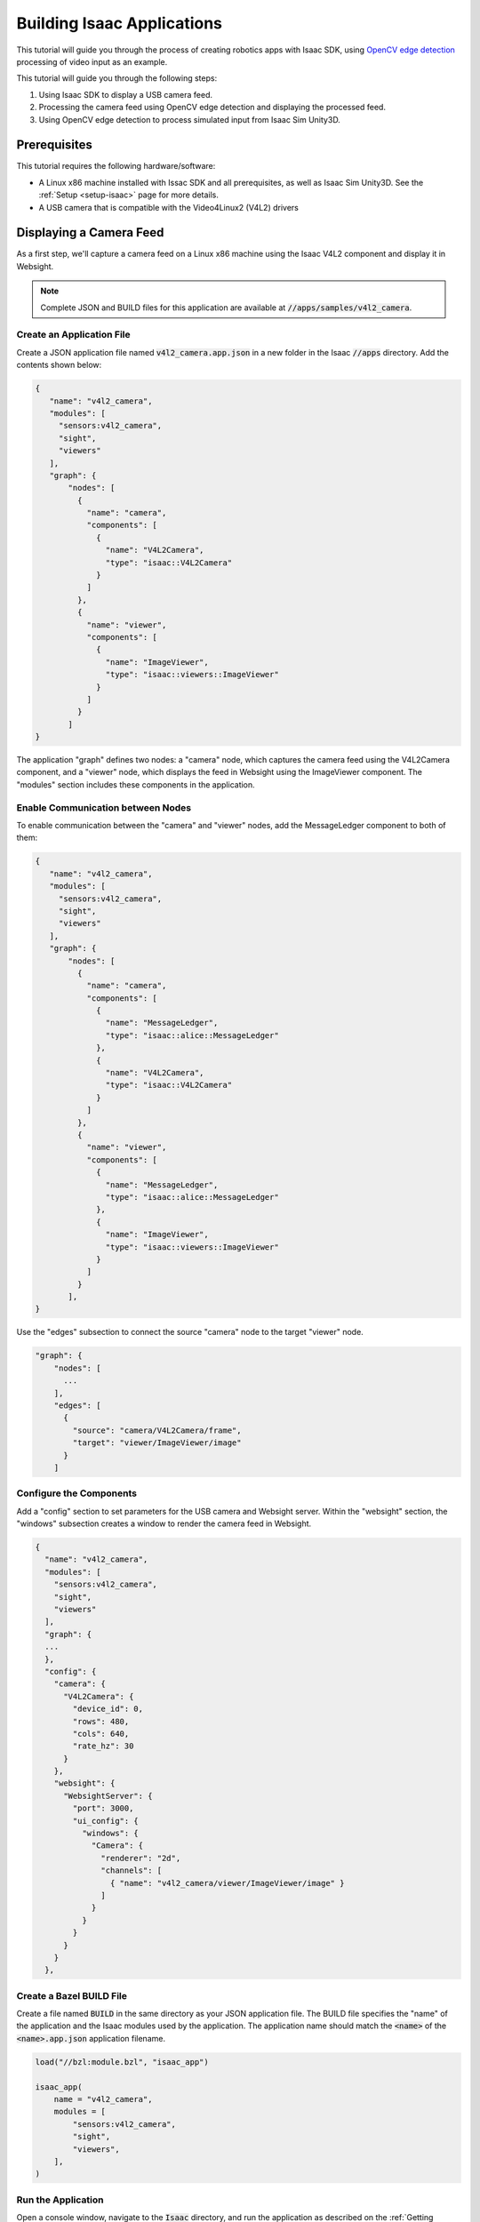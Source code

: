 .. _building_apps_tutorial:

Building Isaac Applications
===========================

This tutorial will guide you through the process of creating robotics apps with Isaac SDK, using
`OpenCV edge detection`_ processing of video input as an example.

.. _OpenCV edge detection: https://docs.opencv.org/trunk/da/d22/tutorial_py_canny.html

This tutorial will guide you through the following steps:

1. Using Isaac SDK to display a USB camera feed.
2. Processing the camera feed using OpenCV edge detection and displaying the processed feed.
3. Using OpenCV edge detection to process simulated input from Isaac Sim Unity3D.

Prerequisites
-------------

This tutorial requires the following hardware/software:

* A Linux x86 machine installed with Issac SDK and all prerequisites, as well
  as Isaac Sim Unity3D. See the :ref:`Setup <setup-isaac>` page for more details.
* A USB camera that is compatible with the Video4Linux2 (V4L2) drivers

Displaying a Camera Feed
------------------------

As a first step, we'll capture a camera feed on a Linux x86 machine using the Isaac V4L2 component
and display it in Websight.

.. Note:: Complete JSON and BUILD files for this application are available at
          :code:`//apps/samples/v4l2_camera`.

.. image:: images/camera_feed_example.jpg
   :alt: Camera feed app overview
   :align: center

Create an Application File
^^^^^^^^^^^^^^^^^^^^^^^^^^

Create a JSON application file named :code:`v4l2_camera.app.json` in a new folder in the Isaac
:code:`//apps` directory. Add the contents shown below:

.. code::

   {
      "name": "v4l2_camera",
      "modules": [
        "sensors:v4l2_camera",
        "sight",
        "viewers"
      ],
      "graph": {
          "nodes": [
            {
              "name": "camera",
              "components": [
                {
                  "name": "V4L2Camera",
                  "type": "isaac::V4L2Camera"
                }
              ]
            },
            {
              "name": "viewer",
              "components": [
                {
                  "name": "ImageViewer",
                  "type": "isaac::viewers::ImageViewer"
                }
              ]
            }
          ]
   }

The application "graph" defines two nodes: a "camera" node, which captures the camera feed
using the V4L2Camera component, and a "viewer" node, which displays the feed in Websight
using the ImageViewer component. The "modules" section includes these components in the
application.

Enable Communication between Nodes
^^^^^^^^^^^^^^^^^^^^^^^^^^^^^^^^^^

To enable communication between the "camera" and "viewer" nodes, add the MessageLedger component
to both of them:

.. code::

   {
      "name": "v4l2_camera",
      "modules": [
        "sensors:v4l2_camera",
        "sight",
        "viewers"
      ],
      "graph": {
          "nodes": [
            {
              "name": "camera",
              "components": [
                {
                  "name": "MessageLedger",
                  "type": "isaac::alice::MessageLedger"
                },
                {
                  "name": "V4L2Camera",
                  "type": "isaac::V4L2Camera"
                }
              ]
            },
            {
              "name": "viewer",
              "components": [
                {
                  "name": "MessageLedger",
                  "type": "isaac::alice::MessageLedger"
                },
                {
                  "name": "ImageViewer",
                  "type": "isaac::viewers::ImageViewer"
                }
              ]
            }
          ],
   }

Use the "edges" subsection to connect the source "camera" node to the target "viewer" node.

.. code::

      "graph": {
          "nodes": [
            ...
          ],
          "edges": [
            {
              "source": "camera/V4L2Camera/frame",
              "target": "viewer/ImageViewer/image"
            }
          ]

Configure the Components
^^^^^^^^^^^^^^^^^^^^^^^^

Add a "config" section to set parameters for the USB camera and Websight server. Within the
"websight" section, the "windows" subsection creates a window to render the camera feed in Websight.

.. code::

   {
     "name": "v4l2_camera",
     "modules": [
       "sensors:v4l2_camera",
       "sight",
       "viewers"
     ],
     "graph": {
     ...
     },
     "config": {
       "camera": {
         "V4L2Camera": {
           "device_id": 0,
           "rows": 480,
           "cols": 640,
           "rate_hz": 30
         }
       },
       "websight": {
         "WebsightServer": {
           "port": 3000,
           "ui_config": {
             "windows": {
               "Camera": {
                 "renderer": "2d",
                 "channels": [
                   { "name": "v4l2_camera/viewer/ImageViewer/image" }
                 ]
               }
             }
           }
         }
       }
     },

Create a Bazel BUILD File
^^^^^^^^^^^^^^^^^^^^^^^^^

Create a file named :code:`BUILD` in the same directory as your JSON application file. The BUILD
file specifies the "name" of the application and the Isaac modules used by the application. The
application name should match the :code:`<name>` of the :code:`<name>.app.json` application
filename.

.. code::

   load("//bzl:module.bzl", "isaac_app")

   isaac_app(
       name = "v4l2_camera",
       modules = [
           "sensors:v4l2_camera",
           "sight",
           "viewers",
       ],
   )

Run the Application
^^^^^^^^^^^^^^^^^^^

Open a console window, navigate to the :code:`Isaac` directory, and run the application as
described on the :ref:`Getting Started <running_an_app>` page:

.. code-block:: bash

   bob@desktop:~/isaac/sdk$ bazel run //apps/samples/v4l2_camera

The application may take a minute to compile and run.

View the Camera Feed
^^^^^^^^^^^^^^^^^^^^

Open Websight in a web browser by navigating to :code:`http://localhost:3000/`. You should see
the video stream in a window in Websight. If you don't, ensure the **Channels > v4l2_camera** box
is checked on the left.

.. image:: images/sight_v4l2.jpg
   :alt: V4L2 in Sight
   :align: center

To stop the application, press **Ctrl+C** in the console.

Processing the Camera Feed
--------------------------

Next, we'll build off the application graph created in the previous section to perform edge
detection on the camera feed.

.. image:: images/edge_detector_example.jpg
   :alt: Edge Detector example
   :align: center

.. Note:: Complete JSON and BUILD files for this application are available at
          :code:`//apps/tutorials/opencv_edge_detection`. The JSON filename
          is :code:`opencv_edge_detection.app.json`.

Add an Edge Detection Node
^^^^^^^^^^^^^^^^^^^^^^^^^^

Add a third node, "edge_detector", to the application graph. This node will perform edge
detection on the V4L2 camera feed using the Isaac EdgeDetector component.

.. code::

   "graph": {
       "nodes": [
         {
           "name": "camera",
           "components": [
             {
               "name": "MessageLedger",
               "type": "isaac::alice::MessageLedger"
             },
             {
               "name": "V4L2Camera",
               "type": "isaac::V4L2Camera"
             }
           ]
         },
         {
           "name": "edge_detector",
           "components": [
             {
               "name": "MessageLedger",
               "type": "isaac::alice::MessageLedger"
             },
             {
               "name": "EdgeDetector",
               "type": "isaac::opencv::EdgeDetector"
             }
           ]
         },
         {
           "name": "viewer",
           "components": [
             {
               "name": "MessageLedger",
               "type": "isaac::alice::MessageLedger"
             },
             {
               "name": "ImageViewer",
               "type": "isaac::viewers::ImageViewer"
             }
           ]
         }
       ],

You'll also need to add the EdgeDetector component in the "modules" section:

.. code::

   "modules": [
       "//apps/tutorials/opencv_edge_detection:edge_detector",
       "sensors:v4l2_camera",
       "sight",
       "viewers"
   ],

Modify the Application Edges
^^^^^^^^^^^^^^^^^^^^^^^^^^^^

Modify the "edges" section so that the "camera" node passes the feed to the "edge_detector" node,
which then sends the processed feed to the "viewer" node.

.. code::

      "graph": {
          "nodes": [
            ...
          ],
          "edges": [
            {
              "source": "camera/V4L2Camera/frame",
              "target": "edge_detector/EdgeDetector/input_image"
            },
            {
              "source": "edge_detector/EdgeDetector/output_image",
              "target": "viewer/ImageViewer/image"
            }
          ]

Modify the BUILD File
^^^^^^^^^^^^^^^^^^^^^

Include the EdgeDetector codelet in the application BUILD file:

.. code::

   load("//bzl:module.bzl", "isaac_app", "isaac_cc_module")

   isaac_app(
       name = "opencv_edge_detection",
       modules = [
           "//apps/tutorials/opencv_edge_detection:edge_detector",
           "sensors:v4l2_camera",
           "sight",
           "viewers",
       ],
   )

Run the Application
^^^^^^^^^^^^^^^^^^^

Run the application:

.. code-block:: bash

   bob@desktop:~/isaac/sdk$ bazel run //apps/tutorials/opencv_edge_detection

Open Websight. You should see the video stream with edge detection. If you don't, ensure the
**Channels > opencv_edge_detection** box is checked on the left.

.. image:: images/sight_edge_detection.jpg
   :alt: Edge Detection in Sight
   :align: center

Processing Input from Simulation
--------------------------------

In this final section, we will integrate our edge-detection application with a simulated robot.

.. image:: images/simple_opencv_unity3d.jpg
   :alt: Isaac Sim Edge Detector example
   :align: center

.. Note:: Complete JSON and BUILD files for this application are available at
          :code:`//apps/tutorials/opencv_edge_detection`. The JSON filename
          is :code:`opencv_unity3d.app.json`.

Replace the Camera Node
^^^^^^^^^^^^^^^^^^^^^^^

Remove the "camera" node from the application graph. Replace it with a "simulation" node as shown
below. The subgraph in this node allows the application to access various data streams from the
Unity3D simulation as if they were real sensors. This subgraph also enables sending commands to
the Carter robot in simulation, though this topic is not covered in the Building Apps tutorial.

.. code::

   "graph": {
     "nodes": [
       {
         "name": "simulation",
         "subgraph": "packages/navsim/apps/navsim_navigation.subgraph.json"
       },
       {
         "name": "edge_detector",
         "components": [
           {
             "name": "MessageLedger",
             "type": "isaac::alice::MessageLedger"
           },
           {
             "name": "EdgeDetector",
             "type": "isaac::opencv::EdgeDetector"
           }
         ]
       },
      ...

Add a Second Camera_Viewer Node
^^^^^^^^^^^^^^^^^^^^^^^^^^^^^^^

To compare edge detection output with the standard camera, we'll want to see both streams in
Websight. To do this, add a second node that uses the ImageViewer component. In the
example below, the two nodes are named "edge_camera_viewer" and "camera_viewer".

.. code::

   "graph": {
     "nodes": [
       {
         "name": "simulation",
         "subgraph": "packages/navsim/apps/navsim_navigation.subgraph.json"
       },
       {
         "name": "edge_detector",
         "components": [
           {
             "name": "MessageLedger",
             "type": "isaac::alice::MessageLedger"
           },
           {
             "name": "EdgeDetector",
             "type": "isaac::opencv::EdgeDetector"
           }
         ]
       },
       {
         "name": "edge_camera_viewer",
         "components": [
           {
             "name": "MessageLedger",
             "type": "isaac::alice::MessageLedger"
           },
           {
             "name": "ImageViewer",
             "type": "isaac::viewers::ImageViewer"
           }
         ]
       },
       {
         "name": "camera_viewer",
         "components": [
           {
             "name": "MessageLedger",
             "type": "isaac::alice::MessageLedger"
           },
           {
             "name": "ImageViewer",
             "type": "isaac::viewers::ImageViewer"
           }
         ]
       }
     ...

Modify the Application Edges
^^^^^^^^^^^^^^^^^^^^^^^^^^^^

In the "edges" section, modify the first edge so the "edge_detector" node receives input from the
simulation. Include one edge for each of your "viewer" nodes: The "edge_camera_viewer" node connects
to the "edge_detector" node, while the "camera_viewer" receives its stream directly from simulation.


.. code::

   "edges": [
         {
           "source": "simulation.interface/output/color",
           "target": "edge_detector/EdgeDetector/input_image"
         },
         {
           "source": "edge_detector/EdgeDetector/output_image",
           "target": "edge_camera_viewer/ImageViewer/image"
         },
         {
           "source": "simulation.interface/output/color",
           "target": "camera_viewer/ImageViewer/image"
         }
       ]

Add WebSight Configuration
^^^^^^^^^^^^^^^^^^^^^^^^^^

In the "config" section, add another window to display another camera feed. Note that you'll need to
change the channel "name" to match revised node names.

.. code::

   "config": {
      "websight": {
            "WebsightServer": {
              "port": 3000,
              "ui_config": {
                "windows": {
                  "Edge Detection": {
                    "renderer": "2d",
                    "dims": {
                      "width": 640,
                      "height": 480
                    },
                    "channels": [
                      {
                        "name": "opencv_unity3d/edge_camera_viewer/ImageViewer/image"
                      }
                    ]
                  },
                  "Color Camera": {
                    "renderer": "2d",
                    "dims": {
                      "width": 640,
                      "height": 480
                    },
                    "channels": [
                      {
                        "name": "opencv_unity3d/camera_viewer/ImageViewer/image"
                      }
                    ]
                  }
                }
              }
            }
          }

We also recommend configuring each ImageViewer component to reduce resource consumption and
make the video size manageable:

.. code::

   "config": {
       "edge_camera_viewer": {
         "ImageViewer": {
           "target_fps": 20,
           "reduce_scale": 4
         }
       },
       "camera_viewer": {
         "ImageViewer": {
           "target_fps": 20,
           "reduce_scale": 4
         }
       },

Modify the BUILD File
^^^^^^^^^^^^^^^^^^^^^^^^^^^^^^^^^^^^^^^^^^^^^

To use the "navsim_navigation" subgraph that interfaces with Unity3D, you'll need to add it to the
BUILD file:

.. code::

       data = [
           "//packages/navsim/apps:navsim_navigation_subgraph",
       ],
       modules = [
           "//apps/tutorials/opencv_edge_detection:edge_detector",
           "viewers"
       ],

Start Unity3D
^^^^^^^^^^^^^

Before running your application, you need to start the "small_warehouse" sample scene in Unity3D:

.. code-block:: bash

   bob@desktop:~/isaac_sim_unity3d$ cd builds
   bob@desktop:~/isaac_sim_unity3d/builds$ ./sample.x86_64 --scene small_warehouse

A Unity window should open displaying a top-down view of a warehouse with a Carter robot.

Run the Application
^^^^^^^^^^^^^^^^^^^

Run the Isaac application, which will receive sensor data from the simulation:

.. code-block:: bash

   bob@desktop:~/isaac/sdk$ bazel run //apps/tutorials/opencv_edge_detection:opencv_unity3d

In Websight, you should see a standard camera view from the simulated Carter, as well as one
processed with edge detection.

.. image:: images/sight_unity3d_edge_detection.jpg
   :alt: Unity3D example in Sight
   :align: center

.. Note:: In this application, Carter is immobile because it has no "brain". See the **Getting
          Started with Play Mode** section of the :ref:`Isaac Sim Unity3D documentation <isaac_sim_unity3d>`
          for a sample application that gives Carter interactive navigation and path-planning
          capabilities.

Next Steps
----------

Now that you've built a couple of applications, you're ready to explore other aspects of Isaac SDK:

* **Create codelets**: This tutorial used pre-existing codelets to build applications.
  Follow the :ref:`cplusplus_ping` tutorial to learn how to build your own codelets.
* **Run applications on a real robot**: After simulation, the next step is to get your application
  running on a real robot. Isaac SDK provides the :ref:`kaya_hardware` and :ref:`carter_hardware`
  reference designs to build a robot with full navigation and perception abilities. See the
  :ref:`get-started-nano` page to learn how to publish Isaac applications to a Jetson device.
* **Explore Isaac Sim Unity3D**: Go to the :ref:`isaac_sim_unity3d` page to learn how to create and
  test simulation environments for robotics.

